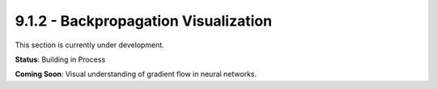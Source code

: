 9.1.2 - Backpropagation Visualization
=============================

This section is currently under development.

**Status**: Building in Process

**Coming Soon**: Visual understanding of gradient flow in neural networks.
